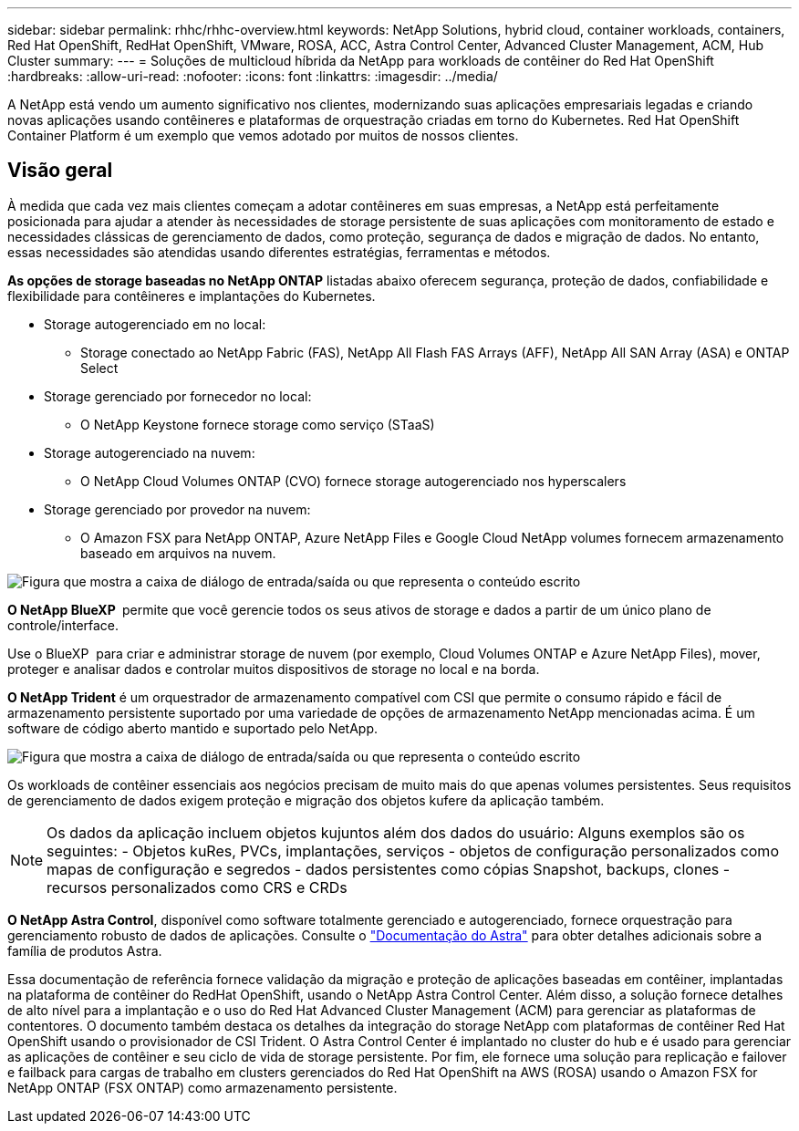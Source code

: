 ---
sidebar: sidebar 
permalink: rhhc/rhhc-overview.html 
keywords: NetApp Solutions, hybrid cloud, container workloads, containers, Red Hat OpenShift, RedHat OpenShift, VMware, ROSA, ACC, Astra Control Center, Advanced Cluster Management, ACM, Hub Cluster 
summary:  
---
= Soluções de multicloud híbrida da NetApp para workloads de contêiner do Red Hat OpenShift
:hardbreaks:
:allow-uri-read: 
:nofooter: 
:icons: font
:linkattrs: 
:imagesdir: ../media/


[role="lead"]
A NetApp está vendo um aumento significativo nos clientes, modernizando suas aplicações empresariais legadas e criando novas aplicações usando contêineres e plataformas de orquestração criadas em torno do Kubernetes. Red Hat OpenShift Container Platform é um exemplo que vemos adotado por muitos de nossos clientes.



== Visão geral

À medida que cada vez mais clientes começam a adotar contêineres em suas empresas, a NetApp está perfeitamente posicionada para ajudar a atender às necessidades de storage persistente de suas aplicações com monitoramento de estado e necessidades clássicas de gerenciamento de dados, como proteção, segurança de dados e migração de dados. No entanto, essas necessidades são atendidas usando diferentes estratégias, ferramentas e métodos.

**As opções de storage baseadas no NetApp ONTAP** listadas abaixo oferecem segurança, proteção de dados, confiabilidade e flexibilidade para contêineres e implantações do Kubernetes.

* Storage autogerenciado em no local:
+
** Storage conectado ao NetApp Fabric (FAS), NetApp All Flash FAS Arrays (AFF), NetApp All SAN Array (ASA) e ONTAP Select


* Storage gerenciado por fornecedor no local:
+
** O NetApp Keystone fornece storage como serviço (STaaS)


* Storage autogerenciado na nuvem:
+
** O NetApp Cloud Volumes ONTAP (CVO) fornece storage autogerenciado nos hyperscalers


* Storage gerenciado por provedor na nuvem:
+
** O Amazon FSX para NetApp ONTAP, Azure NetApp Files e Google Cloud NetApp volumes fornecem armazenamento baseado em arquivos na nuvem.




image:rhhc-ontap-features.png["Figura que mostra a caixa de diálogo de entrada/saída ou que representa o conteúdo escrito"]

**O NetApp BlueXP ** permite que você gerencie todos os seus ativos de storage e dados a partir de um único plano de controle/interface.

Use o BlueXP  para criar e administrar storage de nuvem (por exemplo, Cloud Volumes ONTAP e Azure NetApp Files), mover, proteger e analisar dados e controlar muitos dispositivos de storage no local e na borda.

**O NetApp Trident** é um orquestrador de armazenamento compatível com CSI que permite o consumo rápido e fácil de armazenamento persistente suportado por uma variedade de opções de armazenamento NetApp mencionadas acima. É um software de código aberto mantido e suportado pelo NetApp.

image:rhhc-trident-features.png["Figura que mostra a caixa de diálogo de entrada/saída ou que representa o conteúdo escrito"]

Os workloads de contêiner essenciais aos negócios precisam de muito mais do que apenas volumes persistentes. Seus requisitos de gerenciamento de dados exigem proteção e migração dos objetos kufere da aplicação também.


NOTE: Os dados da aplicação incluem objetos kujuntos além dos dados do usuário: Alguns exemplos são os seguintes: - Objetos kuRes, PVCs, implantações, serviços - objetos de configuração personalizados como mapas de configuração e segredos - dados persistentes como cópias Snapshot, backups, clones - recursos personalizados como CRS e CRDs

**O NetApp Astra Control**, disponível como software totalmente gerenciado e autogerenciado, fornece orquestração para gerenciamento robusto de dados de aplicações. Consulte o link:https://docs.netapp.com/us-en/astra-family/["Documentação do Astra"] para obter detalhes adicionais sobre a família de produtos Astra.

Essa documentação de referência fornece validação da migração e proteção de aplicações baseadas em contêiner, implantadas na plataforma de contêiner do RedHat OpenShift, usando o NetApp Astra Control Center. Além disso, a solução fornece detalhes de alto nível para a implantação e o uso do Red Hat Advanced Cluster Management (ACM) para gerenciar as plataformas de contentores. O documento também destaca os detalhes da integração do storage NetApp com plataformas de contêiner Red Hat OpenShift usando o provisionador de CSI Trident. O Astra Control Center é implantado no cluster do hub e é usado para gerenciar as aplicações de contêiner e seu ciclo de vida de storage persistente. Por fim, ele fornece uma solução para replicação e failover e failback para cargas de trabalho em clusters gerenciados do Red Hat OpenShift na AWS (ROSA) usando o Amazon FSX for NetApp ONTAP (FSX ONTAP) como armazenamento persistente.
